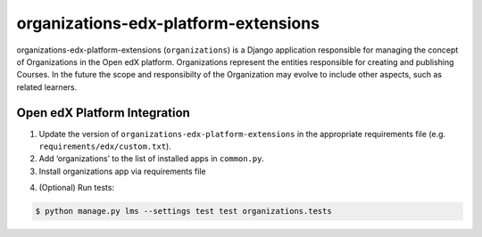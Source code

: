 organizations-edx-platform-extensions
=====================================

organizations-edx-platform-extensions (``organizations``) is a Django application responsible for managing the concept of Organizations in the Open edX platform. Organizations represent the entities responsible for creating and publishing Courses. In the future the scope and responsibilty of the Organization may evolve to include other aspects, such as related learners.


Open edX Platform Integration
-----------------------------
1. Update the version of ``organizations-edx-platform-extensions`` in the appropriate requirements file (e.g. ``requirements/edx/custom.txt``).
2. Add ‘organizations’ to the list of installed apps in ``common.py``.
3. Install organizations app via requirements file

.. code-block:: bash
  $ pip install -r requirements/edx/custom.txt

4. (Optional) Run tests:

.. code-block:: bash

   $ python manage.py lms --settings test test organizations.tests

